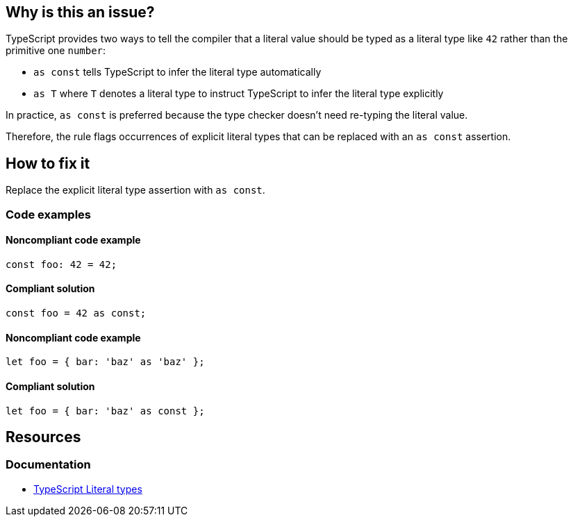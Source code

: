 == Why is this an issue?

TypeScript provides two ways to tell the compiler that a literal value should be typed as a literal type like `42` rather than the primitive one `number`:

* `as const` tells TypeScript to infer the literal type automatically
* `as T` where `T` denotes a literal type to instruct TypeScript to infer the literal type explicitly

In practice, `as const` is preferred because the type checker doesn't need re-typing the literal value.

Therefore, the rule flags occurrences of explicit literal types that can be replaced with an `as const` assertion.

== How to fix it

Replace the explicit literal type assertion with `as const`.

=== Code examples

==== Noncompliant code example

[source,typescript,diff-id=1,diff-type=noncompliant]
----
const foo: 42 = 42;
----

==== Compliant solution

[source,typescript,diff-id=1,diff-type=compliant]
----
const foo = 42 as const;
----

==== Noncompliant code example

[source,typescript,diff-id=2,diff-type=noncompliant]
----
let foo = { bar: 'baz' as 'baz' };
----

==== Compliant solution

[source,typescript,diff-id=2,diff-type=compliant]
----
let foo = { bar: 'baz' as const };
----

//=== How does this work?

//=== Pitfalls

//=== Going the extra mile

== Resources

=== Documentation

* https://www.typescriptlang.org/docs/handbook/2/everyday-types.html#literal-types[TypeScript Literal types]

//=== Articles & blog posts
//=== Conference presentations
//=== Standards

